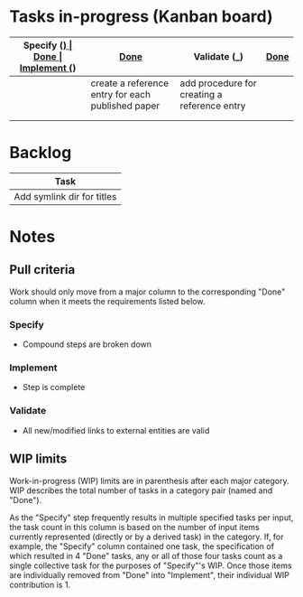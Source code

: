 * Tasks in-progress (Kanban board)

| Specify (_) | [[#specify-done-rule][Done]]                                              | Implement (_)                                | [[#implement-done-rule][Done]] | Validate (_) | [[#validate-done-rule][Done]]                          |
|-------------+---------------------------------------------------+----------------------------------------------+------+--------------+-------------------------------|
|             | create a reference entry for each published paper | add procedure for creating a reference entry |      |              | establish published_other dir |
|             |                                                   |                                              |      |              | establish unpublished dir     |
|             |                                                   |                                              |      |              | establish published_base dir  |

* Backlog

| Task                       |
|----------------------------|
| Add symlink dir for titles |

* Notes
** Pull criteria
   Work should only move from a major column to the corresponding "Done" column when it meets the requirements listed below.

*** Specify
    :PROPERTIES:
    :CUSTOM_ID: specify-done-rule
    :END:
    - Compound steps are broken down

*** Implement
    :PROPERTIES:
    :CUSTOM_ID: implement-done-rule
    :END:      
    - Step is complete
    
*** Validate
    :PROPERTIES:
    :CUSTOM_ID: validate-done-rulE
    :END:
    - All new/modified links to external entities are valid

** WIP limits
   Work-in-progress (WIP) limits are in parenthesis after each major category. WIP describes the total number of tasks in a category pair (named and "Done").

   As the "Specify" step frequently results in multiple specified tasks per input, the task count in this column is based on the number of input items currently represented (directly or by a derived task) in the category. If, for example, the "Specify" column contained one task, the specification of which resulted in 4 "Done" tasks, any or all of those four tasks count as a single collective task for the purposes of "Specify"'s WIP. Once those items are individually removed from "Done" into "Implement", their individual WIP contribution is 1.
